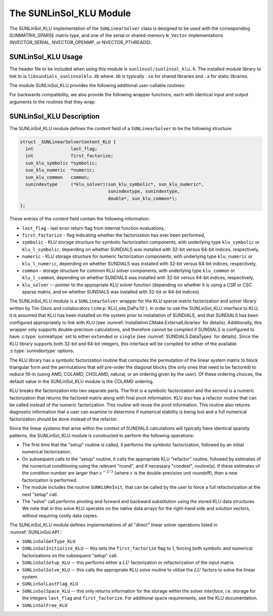 ..
   Programmer(s): Daniel R. Reynolds @ SMU
   ----------------------------------------------------------------
   SUNDIALS Copyright Start
   Copyright (c) 2002-2023, Lawrence Livermore National Security
   and Southern Methodist University.
   All rights reserved.

   See the top-level LICENSE and NOTICE files for details.

   SPDX-License-Identifier: BSD-3-Clause
   SUNDIALS Copyright End
   ----------------------------------------------------------------

.. _SUNLinSol.KLU:

The SUNLinSol_KLU Module
======================================

The SUNLinSol_KLU implementation of the ``SUNLinearSolver`` class
is designed to be used with the corresponding SUNMATRIX_SPARSE matrix type,
and one of the serial or shared-memory ``N_Vector`` implementations
(NVECTOR_SERIAL, NVECTOR_OPENMP, or NVECTOR_PTHREADS).

.. _SUNLinSol.KLU.Usage:

SUNLinSol_KLU Usage
------------------------

The header file to be included when using this module
is ``sunlinsol/sunlinsol_klu.h``.  The installed module
library to link to is ``libsundials_sunlinsolklu`` *.lib*
where *.lib* is typically ``.so`` for shared libraries and
``.a`` for static libraries.

The module SUNLinSol_KLU provides the following additional
user-callable routines:


.. c:function:: SUNLinearSolver SUNLinSol_KLU(N_Vector y, SUNMatrix A, SUNContext sunctx)

   This constructor function creates and allocates memory for a SUNLinSol_KLU
   object.

   **Arguments:**
      * *y* -- vector used to determine the linear system size.
      * *A* -- matrix used to assess compatibility.
      * *sunctx* -- the :c:type:`SUNContext` object (see :numref:`SUNDIALS.SUNContext`)

   **Return value:**
      New SUNLinSol_KLU object, or ``NULL`` if either ``A`` or ``y`` are incompatible.

   **Notes:**
      This routine will perform consistency checks to ensure that it is
      called with consistent ``N_Vector`` and ``SUNMatrix`` implementations.
      These are currently limited to the SUNMATRIX_SPARSE matrix type
      (using either CSR or CSC storage formats) and the NVECTOR_SERIAL,
      NVECTOR_OPENMP, and NVECTOR_PTHREADS vector types.  As additional
      compatible matrix and vector implementations are added to
      SUNDIALS, these will be included within this compatibility
      check.


.. c:function:: int SUNLinSol_KLUReInit(SUNLinearSolver S, SUNMatrix A, sunindextype nnz, int reinit_type)

   This function reinitializes memory and flags for a new factorization
   (symbolic and numeric) to be conducted at the next solver setup
   call.  This routine is useful in the cases where the number of
   nonzeroes has changed or if the structure of the linear system has
   changed which would require a new symbolic (and numeric
   factorization).

   **Arguments:**
      * *S* -- existing SUNLinSol_KLU object to reinitialize.
      * *A* -- sparse ``SUNMatrix`` matrix (with updated structure)
        to use for reinitialization.
      * *nnz* -- maximum number of nonzeros expected for Jacobian matrix.
      * *reinit_type* -- governs the level of reinitialization.  The allowed values are:

         1. The Jacobian matrix will be destroyed and a new one will be
            allocated based on the ``nnz`` value passed to this call.  New
            symbolic and numeric factorizations will be completed at the next
            solver setup.

         2. Only symbolic and numeric factorizations will be completed.
            It is assumed that the Jacobian size has not exceeded the size of
            ``nnz`` given in the sparse matrix provided to the original
            constructor routine (or the previous ``SUNKLUReInit`` call).

   **Return value:**
      * ``SUN_SUCCESS`` -- reinitialization successful.
      * ``SUNLS_MEM_NULL`` -- either ``S`` or ``A`` are ``NULL``.
      * ``SUNLS_ILL_INPUT`` -- ``A`` does not have type ``SUNMATRIX_SPARSE`` or
         ``reinit_type`` is invalid.
      * ``SUNLS_MEM_FAIL`` reallocation of the sparse matrix failed.

   **Notes:**
      This routine assumes no other changes to solver use are necessary.


.. c:function:: int SUNLinSol_KLUSetOrdering(SUNLinearSolver S, int ordering_choice)

   This function sets the ordering used by KLU for reducing fill in
   the linear solve.

   **Arguments:**
      * *S* -- existing SUNLinSol_KLU object to update.
      * *ordering_choice* -- type of ordering to use, options are:

         0. AMD,

         1. COLAMD, and

         2. the natural ordering.

         The default is 1 for COLAMD.

   **Return value:**
      * ``SUN_SUCCESS`` -- ordering choice successfully updated.
      * ``SUNLS_MEM_NULL`` -- ``S`` is ``NULL``.
      * ``SUNLS_ILL_INPUT`` -- ``ordering_choice``.


.. c:function:: sun_klu_symbolic* SUNLinSol_KLUGetSymbolic(SUNLinearSolver S)

   This function returns a pointer to the KLU symbolic factorization
   stored in the SUNLinSol_KLU ``content`` structure.

   When SUNDIALS is compiled with 32-bit indices (``SUNDIALS_INDEX_SIZE=32``),
   ``sun_klu_symbolic`` is mapped to the KLU type ``klu_symbolic``; when
   SUNDIALS compiled with 64-bit indices (``SUNDIALS_INDEX_SIZE=64``) this is
   mapped to the KLU type ``klu_l_symbolic``.


.. c:function:: sun_klu_numeric* SUNLinSol_KLUGetNumeric(SUNLinearSolver S)

   This function returns a pointer to the KLU numeric factorization
   stored in the SUNLinSol_KLU ``content`` structure.

   When SUNDIALS is compiled with 32-bit indices (``SUNDIALS_INDEX_SIZE=32``),
   ``sun_klu_numeric`` is mapped to the KLU type ``klu_numeric``; when
   SUNDIALS is compiled with 64-bit indices (``SUNDIALS_INDEX_SIZE=64``) this is
   mapped to the KLU type ``klu_l_numeric``.


.. c:function:: sun_klu_common* SUNLinSol_KLUGetCommon(SUNLinearSolver S)

   This function returns a pointer to the KLU common structure
   stored in the SUNLinSol_KLU ``content`` structure.

   When SUNDIALS is compiled with 32-bit indices (``SUNDIALS_INDEX_SIZE=32``),
   ``sun_klu_common`` is mapped to the KLU type ``klu_common``; when
   SUNDIALS is compiled with 64-bit indices  (``SUNDIALS_INDEX_SIZE=64``) this is
   mapped to the KLU type ``klu_l_common``.


For backwards compatibility, we also provide the following wrapper functions,
each with identical input and output arguments to the routines that
they wrap:

.. c:function:: SUNLinearSolver SUNKLU(N_Vector y, SUNMatrix A)

   Wrapper function for :c:func:`SUNLinSol_KLU`

.. c:function:: int SUNKLUReInit(SUNLinearSolver S, SUNMatrix A, sunindextype nnz, int reinit_type)

   Wrapper function for :c:func:`SUNLinSol_KLUReInit()`

.. c:function:: int SUNKLUSetOrdering(SUNLinearSolver S, int ordering_choice)

   Wrapper function for :c:func:`SUNLinSol_KLUSetOrdering()`




.. _SUNLinSol.KLU.Description:

SUNLinSol_KLU Description
--------------------------


The SUNLinSol_KLU module defines the *content*
field of a ``SUNLinearSolver`` to be the following structure:

.. code-block:: c

   struct _SUNLinearSolverContent_KLU {
     int              last_flag;
     int              first_factorize;
     sun_klu_symbolic *symbolic;
     sun_klu_numeric  *numeric;
     sun_klu_common   common;
     sunindextype     (*klu_solver)(sun_klu_symbolic*, sun_klu_numeric*,
                                    sunindextype, sunindextype,
                                    double*, sun_klu_common*);
   };

These entries of the *content* field contain the following
information:

* ``last_flag`` - last error return flag from internal function
  evaluations,

* ``first_factorize`` - flag indicating whether the factorization
  has ever been performed,

* ``symbolic`` - KLU storage structure for symbolic
  factorization components, with underlying type ``klu_symbolic``
  or ``klu_l_symbolic``, depending on whether SUNDIALS was
  installed with 32-bit versus 64-bit indices, respectively,

* ``numeric`` - KLU storage structure for numeric factorization
  components, with underlying type ``klu_numeric``
  or ``klu_l_numeric``, depending on whether SUNDIALS was
  installed with 32-bit versus 64-bit indices, respectively,

* ``common`` - storage structure for common KLU solver
  components, with underlying type ``klu_common``
  or ``klu_l_common``, depending on whether SUNDIALS was
  installed with 32-bit versus 64-bit indices, respectively,

* ``klu_solver`` -- pointer to the appropriate KLU solver function
  (depending on whether it is using a CSR or CSC sparse matrix, and
  on whether SUNDIALS was installed with 32-bit or 64-bit indices).


The SUNLinSol_KLU module is a ``SUNLinearSolver`` wrapper for
the KLU sparse matrix factorization and solver library written by Tim
Davis and collaborators (:cite:p:`KLU_site,DaPa:10`).  In order to use the
SUNLinSol_KLU interface to KLU, it is assumed that KLU has
been installed on the system prior to installation of SUNDIALS, and
that SUNDIALS has been configured appropriately to link with KLU
(see :numref:`Installation.CMake.ExternalLibraries` for details).
Additionally, this wrapper only supports double-precision
calculations, and therefore cannot be compiled if SUNDIALS is
configured to have :c:type:`sunrealtype` set to either ``extended`` or
``single`` (see :numref:`SUNDIALS.DataTypes` for
details). Since the KLU library supports both 32-bit and 64-bit
integers, this interface will be compiled for either of the available
:c:type:`sunindextype` options.

The KLU library has a symbolic factorization routine that computes
the permutation of the linear system matrix to block triangular form
and the permutations that will pre-order the diagonal blocks (the only
ones that need to be factored) to reduce fill-in (using AMD, COLAMD,
CHOLAMD, natural, or an ordering given by the user).  Of these
ordering choices, the default value in the SUNLinSol_KLU
module is the COLAMD ordering.

KLU breaks the factorization into two separate parts.  The first is
a symbolic factorization and the second is a numeric factorization
that returns the factored matrix along with final pivot information.
KLU also has a refactor routine that can be called instead of the numeric
factorization.  This routine will reuse the pivot information.  This routine
also returns diagnostic information that a user can examine to determine if
numerical stability is being lost and a full numerical factorization should
be done instead of the refactor.

Since the linear systems that arise within the context of SUNDIALS
calculations will typically have identical sparsity patterns, the
SUNLinSol_KLU module is constructed to perform the
following operations:

* The first time that the "setup" routine is called, it
  performs the symbolic factorization, followed by an initial
  numerical factorization.

* On subsequent calls to the "setup" routine, it calls the
  appropriate KLU "refactor" routine, followed by estimates of
  the numerical conditioning using the relevant "rcond", and if
  necessary "condest", routine(s).  If these estimates of the
  condition number are larger than :math:`\varepsilon^{-2/3}` (where
  :math:`\varepsilon` is the double-precision unit roundoff), then a new
  factorization is performed.

* The module includes the routine ``SUNKLUReInit``, that
  can be called by the user to force a full refactorization at the
  next "setup" call.

* The "solve" call performs pivoting and forward and
  backward substitution using the stored KLU data structures.  We
  note that in this solve KLU operates on the native data arrays
  for the right-hand side and solution vectors, without requiring
  costly data copies.


The SUNLinSol_KLU module defines implementations of all
"direct" linear solver operations listed in
:numref:`SUNLinSol.API`:

* ``SUNLinSolGetType_KLU``

* ``SUNLinSolInitialize_KLU`` -- this sets the
  ``first_factorize`` flag to 1, forcing both symbolic and numerical
  factorizations on the subsequent "setup" call.

* ``SUNLinSolSetup_KLU`` -- this performs either a :math:`LU`
  factorization or refactorization of the input matrix.

* ``SUNLinSolSolve_KLU`` -- this calls the appropriate KLU
  solve routine to utilize the :math:`LU` factors to solve the linear
  system.

* ``SUNLinSolLastFlag_KLU``

* ``SUNLinSolSpace_KLU`` -- this only returns information for
  the storage within the solver *interface*, i.e. storage for the
  integers ``last_flag`` and ``first_factorize``.  For additional
  space requirements, see the KLU documentation.

* ``SUNLinSolFree_KLU``

